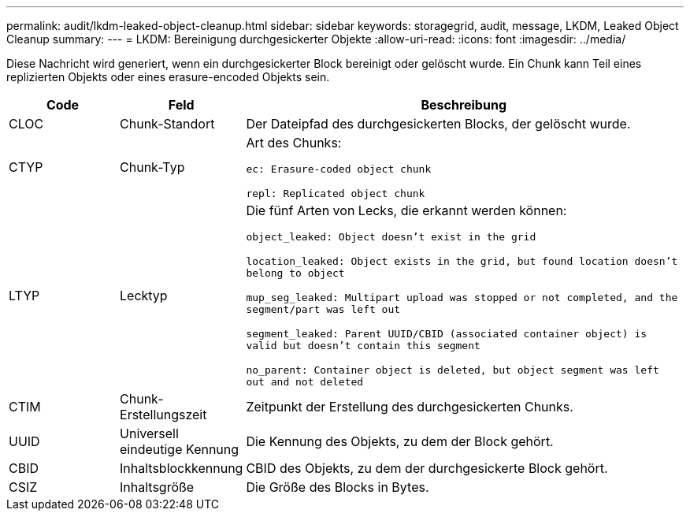 ---
permalink: audit/lkdm-leaked-object-cleanup.html 
sidebar: sidebar 
keywords: storagegrid, audit, message, LKDM, Leaked Object Cleanup 
summary:  
---
= LKDM: Bereinigung durchgesickerter Objekte
:allow-uri-read: 
:icons: font
:imagesdir: ../media/


[role="lead"]
Diese Nachricht wird generiert, wenn ein durchgesickerter Block bereinigt oder gelöscht wurde.  Ein Chunk kann Teil eines replizierten Objekts oder eines erasure-encoded Objekts sein.

[cols="1a,1a,4a"]
|===
| Code | Feld | Beschreibung 


 a| 
CLOC
 a| 
Chunk-Standort
 a| 
Der Dateipfad des durchgesickerten Blocks, der gelöscht wurde.



 a| 
CTYP
 a| 
Chunk-Typ
 a| 
Art des Chunks:

`ec: Erasure-coded object chunk`

`repl: Replicated object chunk`



 a| 
LTYP
 a| 
Lecktyp
 a| 
Die fünf Arten von Lecks, die erkannt werden können:

`object_leaked: Object doesn’t exist in the grid`

`location_leaked: Object exists in the grid, but found location doesn’t belong to object`

`mup_seg_leaked: Multipart upload was stopped or not completed, and the segment/part was left out`

`segment_leaked: Parent UUID/CBID (associated container object) is valid but doesn't contain this segment`

`no_parent: Container object is deleted, but object segment was left out and not deleted`



 a| 
CTIM
 a| 
Chunk-Erstellungszeit
 a| 
Zeitpunkt der Erstellung des durchgesickerten Chunks.



 a| 
UUID
 a| 
Universell eindeutige Kennung
 a| 
Die Kennung des Objekts, zu dem der Block gehört.



 a| 
CBID
 a| 
Inhaltsblockkennung
 a| 
CBID des Objekts, zu dem der durchgesickerte Block gehört.



 a| 
CSIZ
 a| 
Inhaltsgröße
 a| 
Die Größe des Blocks in Bytes.

|===